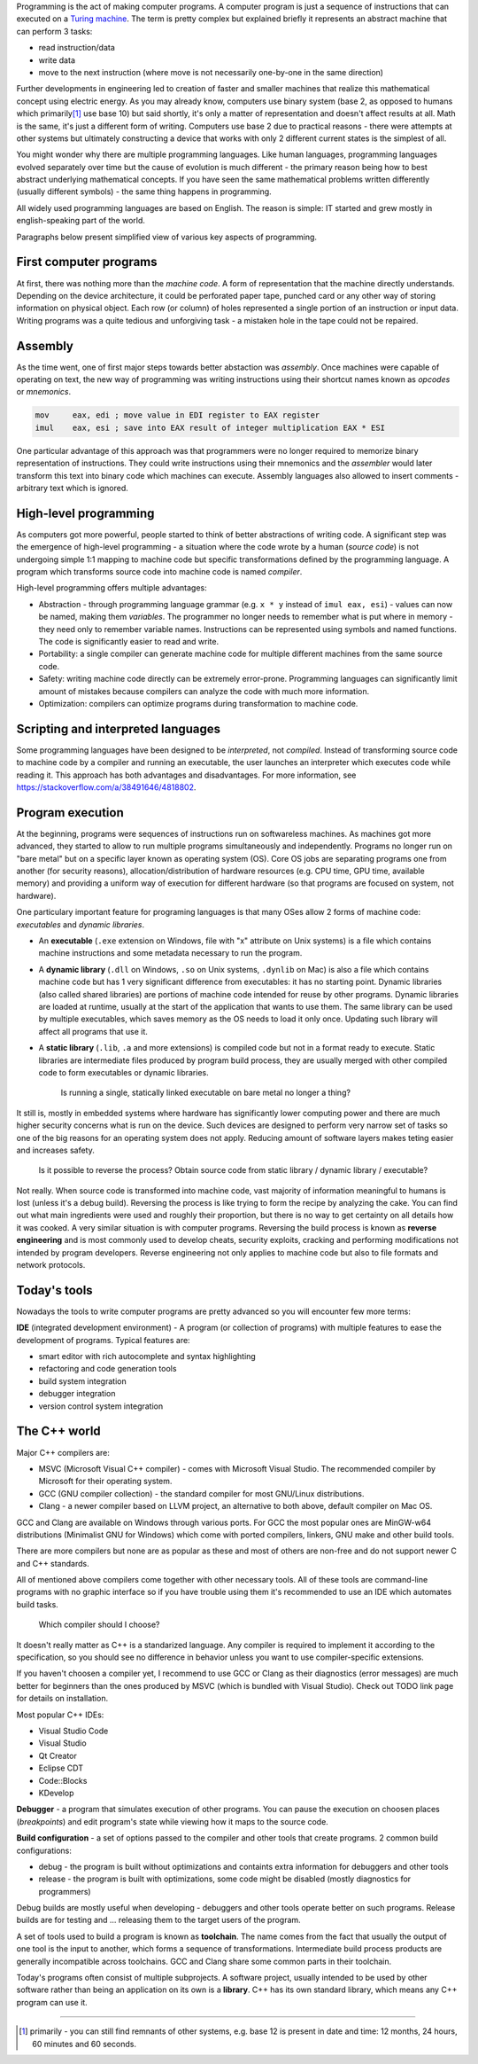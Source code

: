 .. title: 01 - introduction
.. slug: 01_introduction
.. description: introduction to programming
.. author: Xeverous

.. TODO I have a feeling this whole article could be significantly improved. It lacks C, C++ history and needs better separation from universal programming knowledge and C/C++ specific knowledge.

Programming is the act of making computer programs. A computer program is just a sequence of instructions that can executed on a `Turing machine <https://en.wikipedia.org/wiki/Turing_machine>`_. The term is pretty complex but explained briefly it represents an abstract machine that can perform 3 tasks:

- read instruction/data
- write data
- move to the next instruction (where move is not necessarily one-by-one in the same direction)

Further developments in engineering led to creation of faster and smaller machines that realize this mathematical concept using electric energy. As you may already know, computers use binary system (base 2, as opposed to humans which primarily\ [1]_ use base 10) but said shortly, it's only a matter of representation and doesn't affect results at all. Math is the same, it's just a different form of writing. Computers use base 2 due to practical reasons - there were attempts at other systems but ultimately constructing a device that works with only 2 different current states is the simplest of all.

You might wonder why there are multiple programming languages. Like human languages, programming languages evolved separately over time but the cause of evolution is much different - the primary reason being how to best abstract underlying mathematical concepts. If you have seen the same mathematical problems written differently (usually different symbols) - the same thing happens in programming.

All widely used programming languages are based on English. The reason is simple: IT started and grew mostly in english-speaking part of the world.

Paragraphs below present simplified view of various key aspects of programming.

First computer programs
#######################

At first, there was nothing more than the *machine code*. A form of representation that the machine directly understands. Depending on the device architecture, it could be perforated paper tape, punched card or any other way of storing information on physical object. Each row (or column) of holes represented a single portion of an instruction or input data. Writing programs was a quite tedious and unforgiving task - a mistaken hole in the tape could not be repaired.

Assembly
########

As the time went, one of first major steps towards better abstaction was *assembly*. Once machines were capable of operating on text, the new way of programming was writing instructions using their shortcut names known as *opcodes* or *mnemonics*.

.. code::

    mov     eax, edi ; move value in EDI register to EAX register
    imul    eax, esi ; save into EAX result of integer multiplication EAX * ESI

One particular advantage of this approach was that programmers were no longer required to memorize binary representation of instructions. They could write instructions using their mnemonics and the *assembler* would later transform this text into binary code which machines can execute. Assembly languages also allowed to insert comments - arbitrary text which is ignored.

High-level programming
######################

As computers got more powerful, people started to think of better abstractions of writing code. A significant step was the emergence of high-level programming - a situation where the code wrote by a human (*source code*) is not undergoing simple 1:1 mapping to machine code but specific transformations defined by the programming language. A program which transforms source code into machine code is named *compiler*.

High-level programming offers multiple advantages:

- Abstraction - through programming language grammar (e.g. ``x * y`` instead of ``imul eax, esi``) - values can now be named, making them *variables*. The programmer no longer needs to remember what is put where in memory - they need only to remember variable names. Instructions can be represented using symbols and named functions. The code is significantly easier to read and write.
- Portability: a single compiler can generate machine code for multiple different machines from the same source code.
- Safety: writing machine code directly can be extremely error-prone. Programming languages can significantly limit amount of mistakes because compilers can analyze the code with much more information.
- Optimization: compilers can optimize programs during transformation to machine code.

Scripting and interpreted languages
###################################

Some programming languages have been designed to be *interpreted*, not *compiled*. Instead of transforming source code to machine code by a compiler and running an executable, the user launches an interpreter which executes code while reading it. This approach has both advantages and disadvantages. For more information, see https://stackoverflow.com/a/38491646/4818802.

Program execution
#################

At the beginning, programs were sequences of instructions run on softwareless machines. As machines got more advanced, they started to allow to run multiple programs simultaneously and independently. Programs no longer run on "bare metal" but on a specific layer known as operating system (OS). Core OS jobs are separating programs one from another (for security reasons), allocation/distribution of hardware resources (e.g. CPU time, GPU time, available memory) and providing a uniform way of execution for different hardware (so that programs are focused on system, not hardware).

One particulary important feature for programing languages is that many OSes allow 2 forms of machine code: *executables* and *dynamic libraries*.

- An **executable** (``.exe`` extension on Windows, file with "x" attribute on Unix systems) is a file which contains machine instructions and some metadata necessary to run the program.
- A **dynamic library** (``.dll`` on Windows, ``.so`` on Unix systems, ``.dynlib`` on Mac) is also a file which contains machine code but has 1 very significant difference from executables: it has no starting point. Dynamic libraries (also called shared libraries) are portions of machine code intended for reuse by other programs. Dynamic libraries are loaded at runtime, usually at the start of the application that wants to use them. The same library can be used by multiple executables, which saves memory as the OS needs to load it only once. Updating such library will affect all programs that use it.
- A **static library** (``.lib``, ``.a`` and more extensions) is compiled code but not in a format ready to execute. Static libraries are intermediate files produced by program build process, they are usually merged with other compiled code to form executables or dynamic libraries.

    Is running a single, statically linked executable on bare metal no longer a thing?

It still is, mostly in embedded systems where hardware has significantly lower computing power and there are much higher security concerns what is run on the device. Such devices are designed to perform very narrow set of tasks so one of the big reasons for an operating system does not apply. Reducing amount of software layers makes teting easier and increases safety.

    Is it possible to reverse the process? Obtain source code from static library / dynamic library / executable?

Not really. When source code is transformed into machine code, vast majority of information meaningful to humans is lost (unless it's a debug build). Reversing the process is like trying to form the recipe by analyzing the cake. You can find out what main ingredients were used and roughly their proportion, but there is no way to get certainty on all details how it was cooked. A very similar situation is with computer programs. Reversing the build process is known as **reverse engineering** and is most commonly used to develop cheats, security exploits, cracking and performing modifications not intended by program developers. Reverse engineering not only applies to machine code but also to file formats and network protocols.

Today's tools
#############

Nowadays the tools to write computer programs are pretty advanced so you will encounter few more terms:

**IDE** (integrated development environment) - A program (or collection of programs) with multiple features to ease the development of programs. Typical features are:

- smart editor with rich autocomplete and syntax highlighting
- refactoring and code generation tools
- build system integration
- debugger integration
- version control system integration

The C++ world
#############

Major C++ compilers are:

- MSVC (Microsoft Visual C++ compiler) - comes with Microsoft Visual Studio. The recommended compiler by Microsoft for their operating system.
- GCC (GNU compiler collection) - the standard compiler for most GNU/Linux distributions.
- Clang - a newer compiler based on LLVM project, an alternative to both above, default compiler on Mac OS.

GCC and Clang are available on Windows through various ports. For GCC the most popular ones are MinGW-w64 distributions (Minimalist GNU for Windows) which come with ported compilers, linkers, GNU make and other build tools.

There are more compilers but none are as popular as these and most of others are non-free and do not support newer C and C++ standards.

All of mentioned above compilers come together with other necessary tools. All of these tools are command-line programs with no graphic interface so if you have trouble using them it's recommended to use an IDE which automates build tasks.

    Which compiler should I choose?

It doesn't really matter as C++ is a standarized language. Any compiler is required to implement it according to the specification, so you should see no difference in behavior unless you want to use compiler-specific extensions.

If you haven't choosen a compiler yet, I recommend to use GCC or Clang as their diagnostics (error messages) are much better for beginners than the ones produced by MSVC (which is bundled with Visual Studio). Check out TODO link page for details on installation.

Most popular C++ IDEs:

- Visual Studio Code
- Visual Studio
- Qt Creator
- Eclipse CDT
- Code::Blocks
- KDevelop

**Debugger** - a program that simulates execution of other programs. You can pause the execution on choosen places (*breakpoints*) and edit program's state while viewing how it maps to the source code.

**Build configuration** - a set of options passed to the compiler and other tools that create programs. 2 common build configurations:

- debug - the program is built without optimizations and containts extra information for debuggers and other tools
- release - the program is built with optimizations, some code might be disabled (mostly diagnostics for programmers)

Debug builds are mostly useful when developing - debuggers and other tools operate better on such programs. Release builds are for testing and ... releasing them to the target users of the program.

A set of tools used to build a program is known as **toolchain**. The name comes from the fact that usually the output of one tool is the input to another, which forms a sequence of transformations. Intermediate build process products are generally incompatible across toolchains. GCC and Clang share some common parts in their toolchain.

Today's programs often consist of multiple subprojects. A software project, usually intended to be used by other software rather than being an application on its own is a **library**. C++ has its own standard library, which means any C++ program can use it.

----

.. [1] primarily - you can still find remnants of other systems, e.g. base 12 is present in date and time: 12 months, 24 hours, 60 minutes and 60 seconds.
